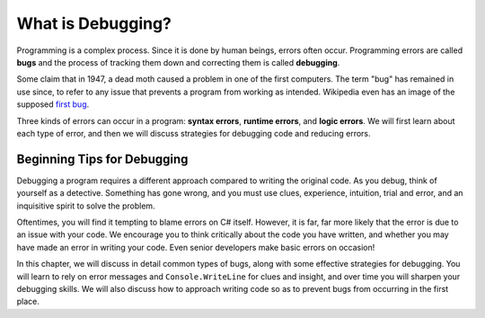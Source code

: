 ===================
What is Debugging?
===================

.. index:: ! debugging, ! bug

Programming is a complex process. Since it is done by human beings, errors often occur. 
Programming errors are called **bugs** and the process of tracking them down and correcting them 
is called **debugging**.  

Some claim that in 1947, a dead moth caused a problem in one of the first computers. 
The term "bug" has remained in use since, to refer to any issue that prevents a program from working as intended. 
Wikipedia even has an image of the supposed `first bug <http://en.wikipedia.org/wiki/File:H96566k.jpg>`_.

.. index::
   single: error; syntax
   single: error; runtime
   single: error; logic

Three kinds of errors can occur in a program: **syntax errors**, **runtime errors**, and **logic errors**. 
We will first learn about each type of error, and then we will discuss strategies for debugging code and reducing errors.

Beginning Tips for Debugging
----------------------------

Debugging a program requires a different approach compared to writing the original code. 
As you debug, think of yourself as a detective. Something has gone wrong, and you must use clues, experience, 
intuition, trial and error, and an inquisitive spirit to solve the problem.

Oftentimes, you will find it tempting to blame errors on C# itself. 
However, it is far, far more likely that the error is due to an issue with your code. 
We encourage you to think critically about the code you have written, and whether you may have made an 
error in writing your code. Even senior developers make basic errors on occasion!

In this chapter, we will discuss in detail common types of bugs, along with some effective strategies for 
debugging. You will learn to rely on error messages and ``Console.WriteLine`` for clues and insight, and 
over time you will sharpen your debugging skills. We will also discuss how to approach writing code so as to 
prevent bugs from occurring in the first place.
